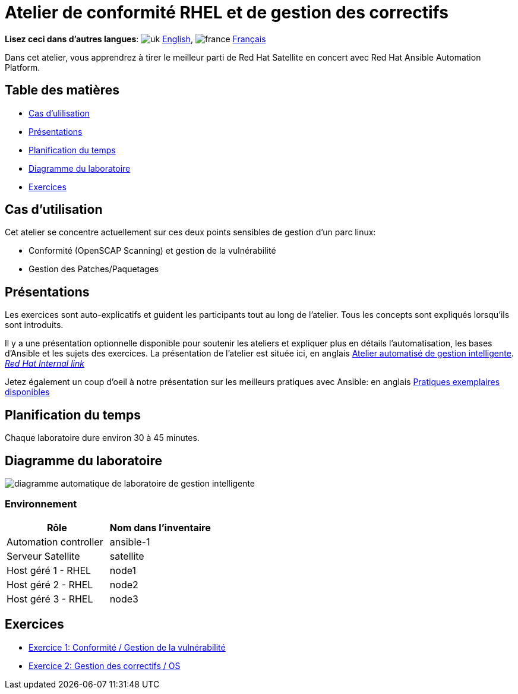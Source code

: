 = Atelier de conformité RHEL et de gestion des correctifs

*Lisez ceci dans d'autres langues*:  image:uk.png[uk] xref:./index.adoc[English], image:fr.png[france] xref:./index.fr.adoc[Français]

Dans cet atelier, vous apprendrez à tirer le meilleur parti de Red Hat Satellite en concert avec Red Hat Ansible Automation Platform.

== Table des matières

* <<cas-dutilisation,Cas d'ulilisation>>
* <<présentations,Présentations>>
* <<planification-du-temps,Planification du temps>>
* <<diagramme-du-laboratoire,Diagramme du laboratoire>>
* <<exercices,Exercices>>

== Cas d'utilisation

Cet atelier se concentre actuellement sur ces deux points sensibles de gestion d'un parc linux:

* Conformité (OpenSCAP Scanning) et gestion de la vulnérabilité
* Gestion des Patches/Paquetages

== Présentations

Les exercices sont auto-explicatifs et guident les participants tout au long de l'atelier.
Tous les concepts sont expliqués lorsqu'ils sont introduits.

Il y a une présentation optionnelle disponible pour soutenir les ateliers et expliquer plus en détails l'automatisation, les bases d'Ansible et les sujets des exercices.
La présentation de l'atelier est située ici, en anglais link:../../decks/ansible_smart_mgmt_fr.pdf[Atelier automatisé de gestion intelligente].
_https://docs.google.com/presentation/d/1XpqjDbjEHel2FZLJdrKz67FA2RYKw3eZPY0oqzd8qiY[Red Hat Internal link]_

Jetez également un coup d'oeil à notre présentation sur les meilleurs pratiques avec Ansible: en anglais link:https://aap2.demoredhat.com/decks/ansible_best_practices_fr.pdf[Pratiques exemplaires disponibles]

== Planification du temps

Chaque laboratoire dure environ 30 à 45 minutes.

== Diagramme du laboratoire

image::workbench_diagram.png[diagramme automatique de laboratoire de gestion intelligente]

=== Environnement

|===
| Rôle | Nom dans l'inventaire

| Automation controller
| ansible-1

| Serveur Satellite
| satellite

| Host géré 1 - RHEL
| node1

| Host géré 2 - RHEL
| node2

| Host géré 3 - RHEL
| node3
|===

== Exercices

* xref:1-compliance/README.fr.adoc[Exercice 1: Conformité / Gestion de la vulnérabilité]
* xref:2-patching/README.fr.adoc[Exercice 2: Gestion des correctifs / OS]
